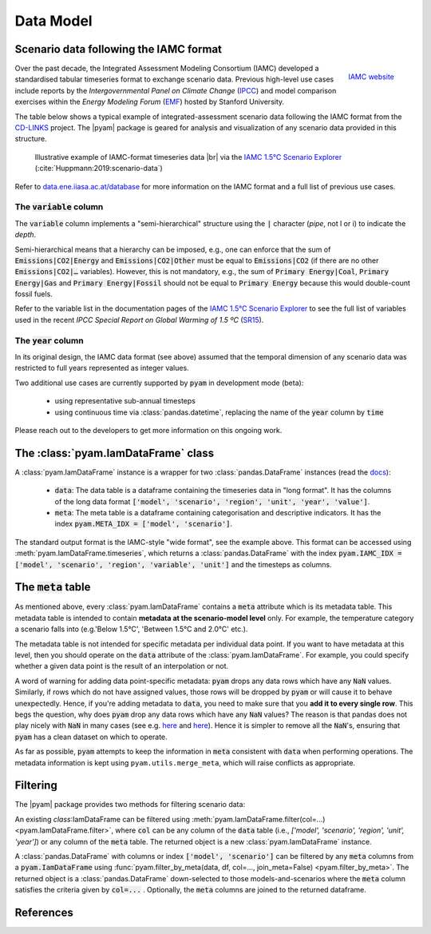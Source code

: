 Data Model
==========

Scenario data following the IAMC format
---------------------------------------

.. figure:: _static/iamc_logo.jpg
   :width: 120px
   :align: right

   `IAMC website`_

.. _`IAMC Website`: http://www.globalchange.umd.edu/iamc/

Over the past decade, the Integrated Assessment Modeling Consortium (IAMC)
developed a standardised tabular timeseries format to exchange scenario data.
Previous high-level use cases include reports by the *Intergovernmental Panel
on Climate Change* (`IPCC`_) and model comparison exercises
within the *Energy Modeling Forum* (`EMF`_) hosted by Stanford University.

The table below shows a typical example of integrated-assessment scenario data
following the IAMC format from the `CD-LINKS`_ project.
The |pyam| package is geared for analysis and visualization of any scenario
data provided in this structure.

.. figure:: _static/iamc_template.png

   Illustrative example of IAMC-format timeseries data |br|
   via the `IAMC 1.5°C Scenario Explorer`_ (:cite:`Huppmann:2019:scenario-data`)

.. _`IAMC 1.5°C Scenario Explorer`: https://data.ene.iiasa.ac.at/iamc-1.5c-explorer

Refer to `data.ene.iiasa.ac.at/database`_ for more information on the
IAMC format and a full list of previous use cases.

.. _`IPCC`: https://www.ipcc.ch

.. _`EMF`: https://emf.stanford.edu

.. _`CD-LINKS`: https://www.cd-links.org

.. _`data.ene.iiasa.ac.at/database`: https://data.ene.iiasa.ac.at/database

The :code:`variable` column
~~~~~~~~~~~~~~~~~~~~~~~~~~~

The :code:`variable` column implements a "semi-hierarchical" structure
using the :code:`|` character (*pipe*, not l or i) to indicate the *depth*.

Semi-hierarchical means that a hierarchy can be imposed, e.g., one can enforce
that the sum of :code:`Emissions|CO2|Energy` and :code:`Emissions|CO2|Other`
must be equal to :code:`Emissions|CO2`
(if there are no other :code:`Emissions|CO2|…` variables).
However, this is not mandatory, e.g., the sum of :code:`Primary Energy|Coal`,
:code:`Primary Energy|Gas` and :code:`Primary Energy|Fossil` should not be equal
to :code:`Primary Energy` because this would double-count fossil fuels.

Refer to the variable list in the documentation pages of the
`IAMC 1.5°C Scenario Explorer`_ to see the full list of variables used in the
recent *IPCC Special Report on Global Warming of 1.5 ºC* (`SR15`_).

.. _`SR15`: https://www.ipcc.ch/sr15/

The :code:`year` column
~~~~~~~~~~~~~~~~~~~~~~~

In its original design, the IAMC data format (see above) assumed that the
temporal dimension of any scenario data was restricted to full years
represented as integer values.

Two additional use cases are currently supported by :code:`pyam` in development
mode (beta):

 - using representative sub-annual timesteps

 - using continuous time via :class:`pandas.datetime`, replacing the name of
   the :code:`year` column by :code:`time`

Please reach out to the developers to get more information on this
ongoing work.

The :class:`pyam.IamDataFrame` class
------------------------------------

A :class:`pyam.IamDataFrame` instance is a wrapper for
two :class:`pandas.DataFrame` instances (read the `docs`_):

 - :code:`data`: The data table is a dataframe containing the timeseries data
   in "long format". It has the columns of the long data format :code:`['model',
   'scenario', 'region', 'unit', 'year', 'value']`.

 - :code:`meta`: The meta table is a dataframe containing categorisation and
   descriptive indicators. It has the index :code:`pyam.META_IDX = ['model',
   'scenario']`.

The standard output format is the IAMC-style "wide format", see the example
above. This format can be accessed using :meth:`pyam.IamDataFrame.timeseries`,
which returns a :class:`pandas.DataFrame` with the index :code:`pyam.IAMC_IDX =
['model', 'scenario', 'region', 'variable', 'unit']` and the timesteps as columns.

.. _`docs`: https://pandas.pydata.org/pandas-docs/stable/reference/frame.html

The :code:`meta` table
----------------------

As mentioned above, every :class:`pyam.IamDataFrame` contains a :code:`meta` attribute
which is its metadata table.
This metadata table is intended to contain **metadata at the scenario-model level** only.
For example, the temperature category a scenario falls into (e.g.'Below 1.5°C', 'Between 1.5°C and 2.0°C' etc.).

The metadata table is not intended for specific metadata per individual data point.
If you want to have metadata at this level, then you should operate on the :code:`data` attribute of the :class:`pyam.IamDataFrame`.
For example, you could specify whether a given data point is the result of an interpolation or not.

A word of warning for adding data point-specific metadata: :code:`pyam` drops any data rows which have any :code:`NaN` values.
Similarly, if rows which do not have assigned values, those rows will be dropped by :code:`pyam` or will cause it to behave unexpectedly.
Hence, if you're adding metadata to :code:`data`, you need to make sure that you **add it to every single row**.
This begs the question, why does :code:`pyam` drop any data rows which have any :code:`NaN` values?
The reason is that pandas does not play nicely with :code:`NaN` in many cases (see e.g. `here <https://stackoverflow.com/a/18431417>`_ and `here <https://stackoverflow.com/a/13606221>`_).
Hence it is simpler to remove all the :code:`NaN`'s, ensuring that :code:`pyam` has a clean dataset on which to operate.

As far as possible, :code:`pyam` attempts to keep the information in :code:`meta` consistent with :code:`data` when performing operations.
The metadata information is kept using ``pyam.utils.merge_meta``, which will raise conflicts as appropriate.

Filtering
---------

The |pyam| package provides two methods for filtering scenario data:

An existing `class`:IamDataFrame can be filtered using
:meth:`pyam.IamDataFrame.filter(col=...) <pyam.IamDataFrame.filter>`,
where :code:`col` can be any column of the
:code:`data` table (i.e., `['model', 'scenario', 'region', 'unit', 'year']`)
or any column of the :code:`meta` table. The returned object is
a new :class:`pyam.IamDataFrame` instance.

A :class:`pandas.DataFrame` with columns or index :code:`['model', 'scenario']`
can be filtered by any :code:`meta` columns from a :code:`pyam.IamDataFrame`
using :func:`pyam.filter_by_meta(data, df, col=..., join_meta=False) <pyam.filter_by_meta>`.
The returned object is a :class:`pandas.DataFrame` down-selected to those
models-and-scenarios where the :code:`meta` column satisfies the criteria given
by :code:`col=...` .
Optionally, the :code:`meta` columns are joined to the returned dataframe.

References
----------

.. bibliography:: _bib/data.bib
   :style: plain
   :cited:
